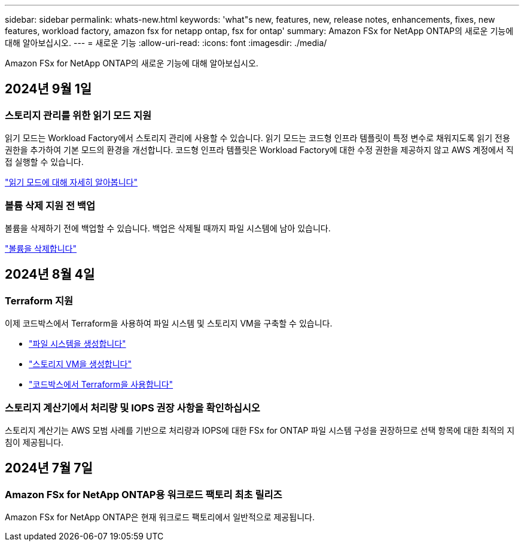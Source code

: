 ---
sidebar: sidebar 
permalink: whats-new.html 
keywords: 'what"s new, features, new, release notes, enhancements, fixes, new features, workload factory, amazon fsx for netapp ontap, fsx for ontap' 
summary: Amazon FSx for NetApp ONTAP의 새로운 기능에 대해 알아보십시오. 
---
= 새로운 기능
:allow-uri-read: 
:icons: font
:imagesdir: ./media/


[role="lead"]
Amazon FSx for NetApp ONTAP의 새로운 기능에 대해 알아보십시오.



== 2024년 9월 1일



=== 스토리지 관리를 위한 읽기 모드 지원

읽기 모드는 Workload Factory에서 스토리지 관리에 사용할 수 있습니다. 읽기 모드는 코드형 인프라 템플릿이 특정 변수로 채워지도록 읽기 전용 권한을 추가하여 기본 모드의 환경을 개선합니다. 코드형 인프라 템플릿은 Workload Factory에 대한 수정 권한을 제공하지 않고 AWS 계정에서 직접 실행할 수 있습니다.

link:https://docs.netapp.com/us-en/workload-setup-admin/operational-modes.html["읽기 모드에 대해 자세히 알아봅니다"^]



=== 볼륨 삭제 지원 전 백업

볼륨을 삭제하기 전에 백업할 수 있습니다. 백업은 삭제될 때까지 파일 시스템에 남아 있습니다.

link:https://docs.netapp.com/us-en/workload-fsx-ontap/delete-volume.html["볼륨을 삭제합니다"^]



== 2024년 8월 4일



=== Terraform 지원

이제 코드박스에서 Terraform을 사용하여 파일 시스템 및 스토리지 VM을 구축할 수 있습니다.

* link:https://docs.netapp.com/us-en/workload-fsx-ontap/create-file-system.html["파일 시스템을 생성합니다"]
* link:https://docs.netapp.com/us-en/workload-fsx-ontap/create-storage-vm.html["스토리지 VM을 생성합니다"]
* link:https://docs.netapp.com/us-en/workload-setup-admin/use-codebox.html["코드박스에서 Terraform을 사용합니다"^]




=== 스토리지 계산기에서 처리량 및 IOPS 권장 사항을 확인하십시오

스토리지 계산기는 AWS 모범 사례를 기반으로 처리량과 IOPS에 대한 FSx for ONTAP 파일 시스템 구성을 권장하므로 선택 항목에 대한 최적의 지침이 제공됩니다.



== 2024년 7월 7일



=== Amazon FSx for NetApp ONTAP용 워크로드 팩토리 최초 릴리즈

Amazon FSx for NetApp ONTAP은 현재 워크로드 팩토리에서 일반적으로 제공됩니다.
